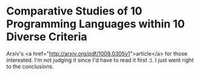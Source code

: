 * Comparative Studies of 10 Programming Languages within 10 Diverse Criteria

Arxiv's <a href="http://arxiv.org/pdf/1009.0305v1">article</a> for those interested. I'm not judging it since I'd have to read it first :). I just went right to the conclusions.
